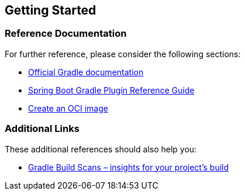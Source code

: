 == Getting Started

=== Reference Documentation

For further reference, please consider the following sections:

* https://docs.gradle.org[Official Gradle documentation]
* https://docs.spring.io/spring-boot/3.4.1/gradle-plugin[Spring Boot
Gradle Plugin Reference Guide]
* https://docs.spring.io/spring-boot/3.4.1/gradle-plugin/packaging-oci-image.html[Create
an OCI image]

=== Additional Links

These additional references should also help you:

* https://scans.gradle.com#gradle[Gradle Build Scans – insights for your
project’s build]
